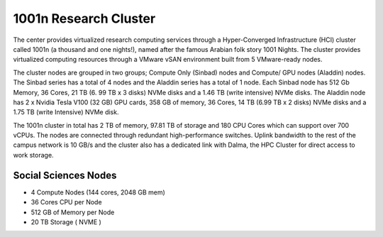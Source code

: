 1001n Research Cluster
==========================

The center provides virtualized research computing services through a 
Hyper-Converged Infrastructure (HCI) cluster called 1001n (a thousand and one 
nights!), named after the famous Arabian folk story 1001 Nights. The cluster 
provides virtualized computing resources through a VMware vSAN environment built 
from 5 VMware-ready nodes. 

The cluster nodes are grouped in two groups; Compute Only (Sinbad) nodes and Compute/
GPU nodes (Aladdin) nodes. The Sinbad series has a total of 4 nodes and the Aladdin 
series has a total of 1 node. Each Sinbad node has 512 Gb Memory, 36 Cores, 21 TB (6.
99 TB x 3 disks) NVMe disks and a 1.46 TB (write intensive) NVMe disks. The Aladdin 
node has 2 x Nvidia Tesla V100 (32 GB) GPU cards, 358 GB of memory, 36 Cores, 14 TB 
(6.99 TB x 2 disks) NVMe disks and a 1.75 TB (write Intensive) NVMe disk. 

The 1001n cluster in total has 2 TB of memory, 97.81 TB of storage and 180 CPU Cores 
which can support over 700 vCPUs. The nodes are connected through redundant 
high-performance switches. Uplink bandwidth to the rest of the campus network is 10 
GB/s and the cluster also has a dedicated link with Dalma, the HPC Cluster for 
direct access to work storage.
 
 
Social Sciences Nodes
---------------------

- 4 Compute Nodes (144 cores, 2048 GB mem)
- 36 Cores CPU per Node
- 512 GB of Memory per Node
- 20 TB Storage ( NVME )